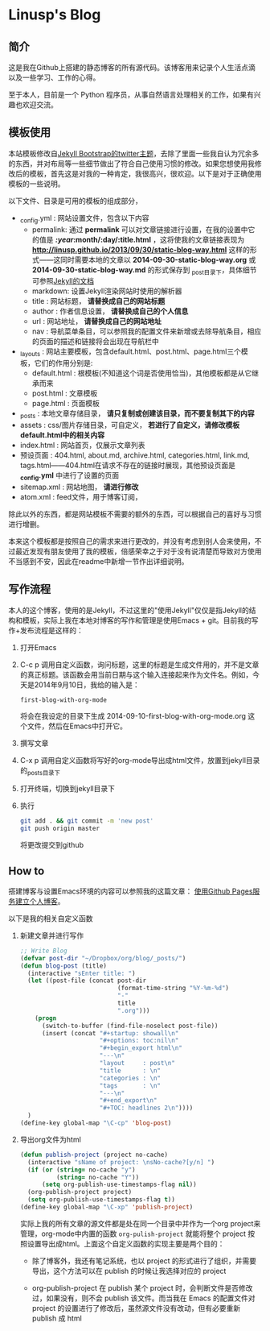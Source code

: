 * Linusp's Blog

** 简介

   这是我在Github上搭建的静态博客的所有源代码。该博客用来记录个人生活点滴以及一些学习、工作的心得。

   至于本人，目前是一个 Python 程序员，从事自然语言处理相关的工作，如果有兴趣也欢迎交流。

** 模板使用

   本站模板修改自[[http://themes.jekyllbootstrap.com/][Jekyll Bootstrap的twitter主题]]，去除了里面一些我自认为冗余多的东西，并对布局等一些细节做出了符合自己使用习惯的修改。如果您想使用我修改后的模板，首先这是对我的一种肯定，我很高兴，很欢迎。以下是对于正确使用模板的一些说明。

   以下文件、目录是可用的模板的组成部分，
   + _config.yml : 网站设置文件，包含以下内容
     - permalink: 通过 *permalink* 可以对文章链接进行设置，在我的设置中它的值是 */:year/:month/:day/:title.html* ，这将使我的文章链接表现为 *http://linusp.github.io/2013/09/30/static-blog-way.html* 这样的形式——这同时需要本地的文章以 *2014-09-30-static-blog-way.org* 或 *2014-09-30-static-blog-way.md* 的形式保存到 _post目录下，具体细节可参照[[http://jekyllrb.com/docs/permalinks/][Jekyll的文档]]
     - markdown: 设置Jekyll渲染网站时使用的解析器
     - title : 网站标题， *请替换成自己的网站标题*
     - author : 作者信息设置， *请替换成自己的个人信息*
     - url : 网站地址， *请替换成自己的网站地址*
     - nav : 导航菜单条目，可以参照我的配置文件来新增或去除导航条目，相应的页面的描述和链接将会出现在导航栏中

   + _layouts : 网站主要模板，包含default.html、post.html、page.html三个模板，它们的作用分别是:
     - default.html : 根模板(不知道这个词是否使用恰当)，其他模板都是从它继承而来
     - post.html : 文章模板
     - page.html : 页面模板
   + _posts : 本地文章存储目录， *请只复制或创建该目录，而不要复制其下的内容*
   + assets : css/图片存储目录，可自定义， *若进行了自定义，请修改模板default.html中的相关内容*
   + index.html : 网站首页，仅展示文章列表
   + 预设页面 : 404.html, about.md, archive.html, categories.html, link.md, tags.html——404.html在请求不存在的链接时展现，其他预设页面是 *_config.yml* 中进行了设置的页面
   + sitemap.xml : 网站地图， *请进行修改*
   + atom.xml : feed文件，用于博客订阅，

   除此以外的东西，都是网站模板不需要的额外的东西，可以根据自己的喜好与习惯进行增删。

   本来这个模板都是按照自己的需求来进行更改的，并没有考虑到别人会来使用，不过最近发现有朋友使用了我的模板，倍感荣幸之于对于没有说清楚而导致对方使用不当感到不安，因此在readme中新增一节作出详细说明。
** 写作流程

   本人的这个博客，使用的是Jekyll，不过这里的"使用Jekyll"仅仅是指Jekyll的结构和模板，实际上我在本地对博客的写作和管理是使用Emacs + git。目前我的写作+发布流程是这样的：
   1. 打开Emacs
   2. C-c p 调用自定义函数，询问标题，这里的标题是生成文件用的，并不是文章的真正标题。该函数会用当前日期与这个输入连接起来作为文件名。例如，今天是2014年9月10日，我给的输入是：
      #+BEGIN_EXAMPLE
      first-blog-with-org-mode
      #+END_EXAMPLE
      将会在我设定的目录下生成 2014-09-10-first-blog-with-org-mode.org 这个文件，然后在Emacs中打开它。
   3. 撰写文章
   4. C-x p 调用自定义函数将写好的org-mode导出成html文件，放置到jekyll目录的_posts目录下
   5. 打开终端，切换到jekyll目录下
   6. 执行
      #+BEGIN_SRC sh
      git add . && git commit -m 'new post'
      git push origin master
      #+END_SRC
      将更改提交到github

** How to

   搭建博客与设置Emacs环境的内容可以参照我的这篇文章： [[http://linusp.github.io/2013/09/14/blogging-with-jekyll-emacs.html][使用Github Pages服务建立个人博客]]。

   以下是我的相关自定义函数
   1. 新建文章并进行写作

      #+BEGIN_SRC emacs-lisp
      ;; Write Blog
      (defvar post-dir "~/Dropbox/org/blog/_posts/")
      (defun blog-post (title)
        (interactive "sEnter title: ")
        (let ((post-file (concat post-dir
                                 (format-time-string "%Y-%m-%d")
                                 "-"
                                 title
                                 ".org")))
          (progn
            (switch-to-buffer (find-file-noselect post-file))
            (insert (concat "#+startup: showall\n"
                            "#+options: toc:nil\n"
                            "#+begin_export html\n"
                            "---\n"
                            "layout     : post\n"
                            "title      : \n"
                            "categories : \n"
                            "tags       : \n"
                            "---\n"
                            "#+end_export\n"
                            "#+TOC: headlines 2\n"))))
        )
      (define-key global-map "\C-cp" 'blog-post)
      #+END_SRC
   2. 导出org文件为html

      #+BEGIN_SRC emacs-lisp
      (defun publish-project (project no-cache)
        (interactive "sName of project: \nsNo-cache?[y/n] ")
        (if (or (string= no-cache "y")
                (string= no-cache "Y"))
            (setq org-publish-use-timestamps-flag nil))
        (org-publish-project project)
        (setq org-publish-use-timestamps-flag t))
      (define-key global-map "\C-xp" 'publish-project)
      #+END_SRC
      实际上我的所有文章的源文件都是处在同一个目录中并作为一个org project来管理，org-mode中内置的函数 =org-pulish-project= 就能将整个 project 按照设置导出成html。上面这个自定义函数的实现主要是两个目的：
      + 除了博客外，我还有笔记系统，也以 project 的形式进行了组织，并需要导出，这个方法可以在 publish 的时候让我选择对应的 project

      + org-publish-project 在 publish 某个 project 时，会判断文件是否修改过，如果没有，则不会 publish 该文件。而当我在 Emacs 的配置文件对 project 的设置进行了修改后，虽然源文件没有改动，但有必要重新 publish 成 html
